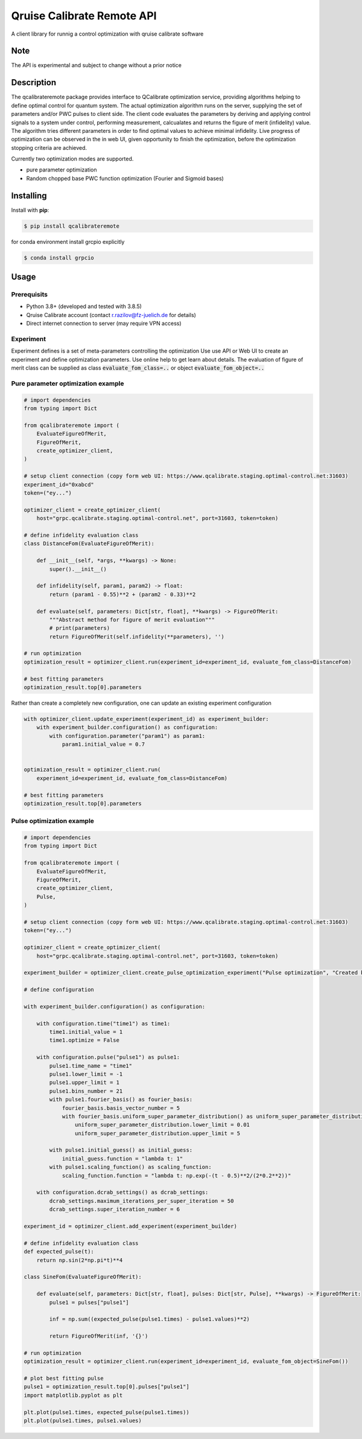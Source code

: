 ===========================
Qruise Calibrate Remote API
===========================

A client library for runnig a control optimization with qruise calibrate software


Note
====

The API is experimental and subject to change without a prior notice


Description
===========

The qcalibrateremote package provides interface to QCalibrate optimization service, providing algorithms helping to define optimal control for quantum system.
The actual optimization algorithm runs on the server, supplying the set of parameters and/or PWC pulses to client side. The client code evaluates the parameters 
by deriving and applying control signals to a system under control, performing measurement, calcualates and returns the figure of merit (infidelity) value. 
The algorithm tries different parameters in order to find optimal values to achieve minimal infidelity. Live progress of optimization can be observed in the in web UI, 
given opportunity to finish the optimization, before the optimization stopping criteria are achieved.

Currently two optimization modes are supported.

- pure parameter optimization 
- Random chopped base PWC function optimization (Fourier and Sigmoid bases)

Installing
===========

Install with **pip**:

.. code-block:: console

    $ pip install qcalibrateremote

for conda environment install grcpio explicitly

.. code-block:: console

    $ conda install grpcio 


Usage
=====

Prerequisits
------------

- Python 3.8+ (developed and tested with 3.8.5)
- Qruise Calibrate account (contact r.razilov@fz-juelich.de for details)
- Direct internet connection to server (may require VPN access)

Experiment
----------
Experiment defines is a set of meta-parameters controlling the optimization
Use use API or Web UI to create an experiment and define optimization parameters. Use online help to get learn about details.
The evaluation of figure of merit class can be supplied as class :code:`evaluate_fom_class=..` or object :code:`evaluate_fom_object=..`

Pure parameter optimization example
-----------------------------------

.. code-block:: python
    :name: parameter-optimizaton.py
    
    # import dependencies
    from typing import Dict

    from qcalibrateremote import (
        EvaluateFigureOfMerit,
        FigureOfMerit,
        create_optimizer_client,
    )

    # setup client connection (copy form web UI: https://www.qcalibrate.staging.optimal-control.net:31603)
    experiment_id="0xabcd"
    token=("ey...")

    optimizer_client = create_optimizer_client(
        host="grpc.qcalibrate.staging.optimal-control.net", port=31603, token=token)

    # define infidelity evaluation class
    class DistanceFom(EvaluateFigureOfMerit):

        def __init__(self, *args, **kwargs) -> None:
            super().__init__()

        def infidelity(self, param1, param2) -> float:
            return (param1 - 0.55)**2 + (param2 - 0.33)**2

        def evaluate(self, parameters: Dict[str, float], **kwargs) -> FigureOfMerit:
            """Abstract method for figure of merit evaluation"""
            # print(parameters)
            return FigureOfMerit(self.infidelity(**parameters), '')

    # run optimization
    optimization_result = optimizer_client.run(experiment_id=experiment_id, evaluate_fom_class=DistanceFom)

    # best fitting parameters
    optimization_result.top[0].parameters 

Rather than create a completely new configuration, one can update an existing experiment configuration

.. code-block:: python

    with optimizer_client.update_experiment(experiment_id) as experiment_builder:
        with experiment_builder.configuration() as configuration:
            with configuration.parameter("param1") as param1:
                param1.initial_value = 0.7
        

    optimization_result = optimizer_client.run(
        experiment_id=experiment_id, evaluate_fom_class=DistanceFom)

    # best fitting parameters
    optimization_result.top[0].parameters 


Pulse optimization example
--------------------------

.. code-block:: python
    :name: pulse-optimizaton.ipynb
    
    # import dependencies
    from typing import Dict

    from qcalibrateremote import (
        EvaluateFigureOfMerit,
        FigureOfMerit,
        create_optimizer_client,
        Pulse,
    )

    # setup client connection (copy form web UI: https://www.qcalibrate.staging.optimal-control.net:31603)
    token=("ey...")

    optimizer_client = create_optimizer_client(
        host="grpc.qcalibrate.staging.optimal-control.net", port=31603, token=token)

    experiment_builder = optimizer_client.create_pulse_optimization_experiment("Pulse optimization", "Created by " + __file__)

    # define configuration

    with experiment_builder.configuration() as configuration:
        
        with configuration.time("time1") as time1:
            time1.initial_value = 1
            time1.optimize = False
        
        with configuration.pulse("pulse1") as pulse1:
            pulse1.time_name = "time1"
            pulse1.lower_limit = -1
            pulse1.upper_limit = 1
            pulse1.bins_number = 21       
            with pulse1.fourier_basis() as fourier_basis:
                fourier_basis.basis_vector_number = 5
                with fourier_basis.uniform_super_parameter_distribution() as uniform_super_parameter_distribution:
                    uniform_super_parameter_distribution.lower_limit = 0.01
                    uniform_super_parameter_distribution.upper_limit = 5
            
            with pulse1.initial_guess() as initial_guess:
                initial_guess.function = "lambda t: 1"
            with pulse1.scaling_function() as scaling_function:
                scaling_function.function = "lambda t: np.exp(-(t - 0.5)**2/(2*0.2**2))"
                
        with configuration.dcrab_settings() as dcrab_settings:
            dcrab_settings.maximum_iterations_per_super_iteration = 50
            dcrab_settings.super_iteration_number = 6
            
    experiment_id = optimizer_client.add_experiment(experiment_builder)

    # define infidelity evaluation class
    def expected_pulse(t):
        return np.sin(2*np.pi*t)**4

    class SineFom(EvaluateFigureOfMerit):

        def evaluate(self, parameters: Dict[str, float], pulses: Dict[str, Pulse], **kwargs) -> FigureOfMerit:
            pulse1 = pulses["pulse1"]

            inf = np.sum((expected_pulse(pulse1.times) - pulse1.values)**2)

            return FigureOfMerit(inf, '{}')

    # run optimization
    optimization_result = optimizer_client.run(experiment_id=experiment_id, evaluate_fom_object=SineFom())

    # plot best fitting pulse
    pulse1 = optimization_result.top[0].pulses["pulse1"]
    import matplotlib.pyplot as plt

    plt.plot(pulse1.times, expected_pulse(pulse1.times))
    plt.plot(pulse1.times, pulse1.values)


